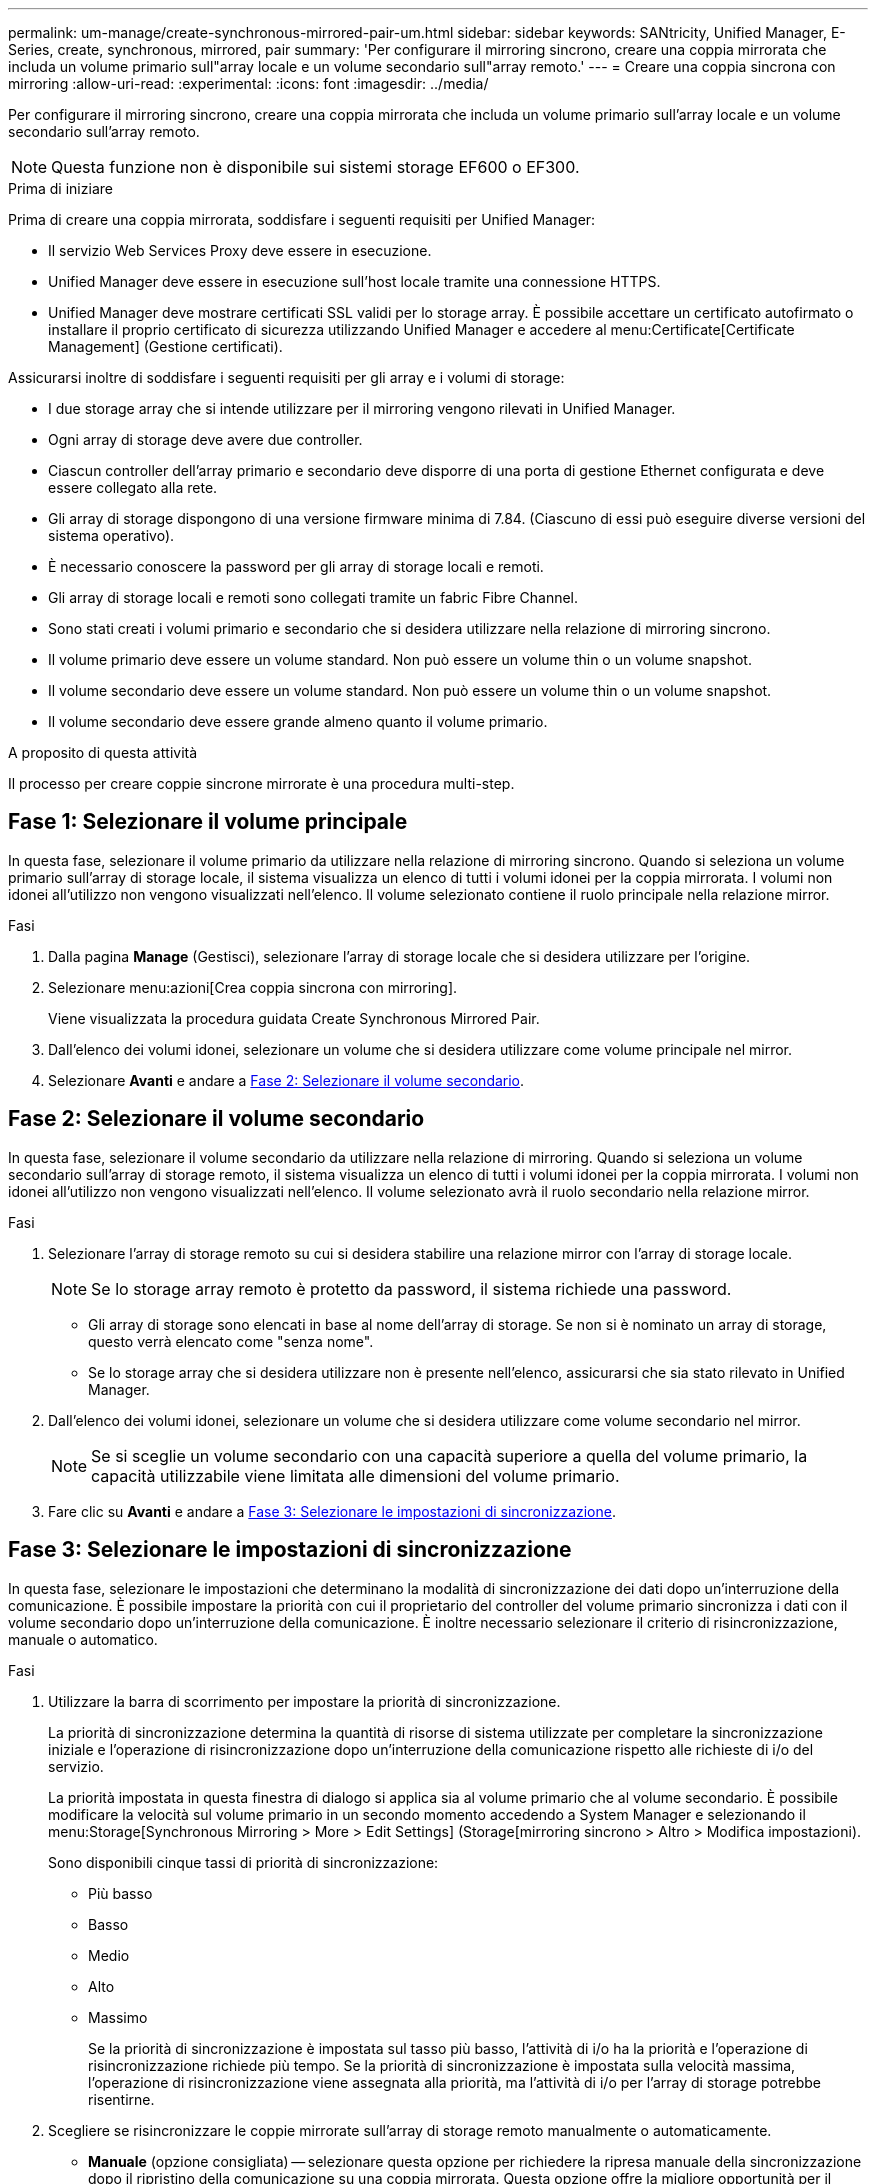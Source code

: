---
permalink: um-manage/create-synchronous-mirrored-pair-um.html 
sidebar: sidebar 
keywords: SANtricity, Unified Manager, E-Series, create, synchronous, mirrored, pair 
summary: 'Per configurare il mirroring sincrono, creare una coppia mirrorata che includa un volume primario sull"array locale e un volume secondario sull"array remoto.' 
---
= Creare una coppia sincrona con mirroring
:allow-uri-read: 
:experimental: 
:icons: font
:imagesdir: ../media/


[role="lead"]
Per configurare il mirroring sincrono, creare una coppia mirrorata che includa un volume primario sull'array locale e un volume secondario sull'array remoto.

[NOTE]
====
Questa funzione non è disponibile sui sistemi storage EF600 o EF300.

====
.Prima di iniziare
Prima di creare una coppia mirrorata, soddisfare i seguenti requisiti per Unified Manager:

* Il servizio Web Services Proxy deve essere in esecuzione.
* Unified Manager deve essere in esecuzione sull'host locale tramite una connessione HTTPS.
* Unified Manager deve mostrare certificati SSL validi per lo storage array. È possibile accettare un certificato autofirmato o installare il proprio certificato di sicurezza utilizzando Unified Manager e accedere al menu:Certificate[Certificate Management] (Gestione certificati).


Assicurarsi inoltre di soddisfare i seguenti requisiti per gli array e i volumi di storage:

* I due storage array che si intende utilizzare per il mirroring vengono rilevati in Unified Manager.
* Ogni array di storage deve avere due controller.
* Ciascun controller dell'array primario e secondario deve disporre di una porta di gestione Ethernet configurata e deve essere collegato alla rete.
* Gli array di storage dispongono di una versione firmware minima di 7.84. (Ciascuno di essi può eseguire diverse versioni del sistema operativo).
* È necessario conoscere la password per gli array di storage locali e remoti.
* Gli array di storage locali e remoti sono collegati tramite un fabric Fibre Channel.
* Sono stati creati i volumi primario e secondario che si desidera utilizzare nella relazione di mirroring sincrono.
* Il volume primario deve essere un volume standard. Non può essere un volume thin o un volume snapshot.
* Il volume secondario deve essere un volume standard. Non può essere un volume thin o un volume snapshot.
* Il volume secondario deve essere grande almeno quanto il volume primario.


.A proposito di questa attività
Il processo per creare coppie sincrone mirrorate è una procedura multi-step.



== Fase 1: Selezionare il volume principale

In questa fase, selezionare il volume primario da utilizzare nella relazione di mirroring sincrono. Quando si seleziona un volume primario sull'array di storage locale, il sistema visualizza un elenco di tutti i volumi idonei per la coppia mirrorata. I volumi non idonei all'utilizzo non vengono visualizzati nell'elenco. Il volume selezionato contiene il ruolo principale nella relazione mirror.

.Fasi
. Dalla pagina *Manage* (Gestisci), selezionare l'array di storage locale che si desidera utilizzare per l'origine.
. Selezionare menu:azioni[Crea coppia sincrona con mirroring].
+
Viene visualizzata la procedura guidata Create Synchronous Mirrored Pair.

. Dall'elenco dei volumi idonei, selezionare un volume che si desidera utilizzare come volume principale nel mirror.
. Selezionare *Avanti* e andare a <<Fase 2: Selezionare il volume secondario>>.




== Fase 2: Selezionare il volume secondario

In questa fase, selezionare il volume secondario da utilizzare nella relazione di mirroring. Quando si seleziona un volume secondario sull'array di storage remoto, il sistema visualizza un elenco di tutti i volumi idonei per la coppia mirrorata. I volumi non idonei all'utilizzo non vengono visualizzati nell'elenco. Il volume selezionato avrà il ruolo secondario nella relazione mirror.

.Fasi
. Selezionare l'array di storage remoto su cui si desidera stabilire una relazione mirror con l'array di storage locale.
+
[NOTE]
====
Se lo storage array remoto è protetto da password, il sistema richiede una password.

====
+
** Gli array di storage sono elencati in base al nome dell'array di storage. Se non si è nominato un array di storage, questo verrà elencato come "senza nome".
** Se lo storage array che si desidera utilizzare non è presente nell'elenco, assicurarsi che sia stato rilevato in Unified Manager.


. Dall'elenco dei volumi idonei, selezionare un volume che si desidera utilizzare come volume secondario nel mirror.
+
[NOTE]
====
Se si sceglie un volume secondario con una capacità superiore a quella del volume primario, la capacità utilizzabile viene limitata alle dimensioni del volume primario.

====
. Fare clic su *Avanti* e andare a <<Fase 3: Selezionare le impostazioni di sincronizzazione>>.




== Fase 3: Selezionare le impostazioni di sincronizzazione

In questa fase, selezionare le impostazioni che determinano la modalità di sincronizzazione dei dati dopo un'interruzione della comunicazione. È possibile impostare la priorità con cui il proprietario del controller del volume primario sincronizza i dati con il volume secondario dopo un'interruzione della comunicazione. È inoltre necessario selezionare il criterio di risincronizzazione, manuale o automatico.

.Fasi
. Utilizzare la barra di scorrimento per impostare la priorità di sincronizzazione.
+
La priorità di sincronizzazione determina la quantità di risorse di sistema utilizzate per completare la sincronizzazione iniziale e l'operazione di risincronizzazione dopo un'interruzione della comunicazione rispetto alle richieste di i/o del servizio.

+
La priorità impostata in questa finestra di dialogo si applica sia al volume primario che al volume secondario. È possibile modificare la velocità sul volume primario in un secondo momento accedendo a System Manager e selezionando il menu:Storage[Synchronous Mirroring > More > Edit Settings] (Storage[mirroring sincrono > Altro > Modifica impostazioni).

+
Sono disponibili cinque tassi di priorità di sincronizzazione:

+
** Più basso
** Basso
** Medio
** Alto
** Massimo
+
Se la priorità di sincronizzazione è impostata sul tasso più basso, l'attività di i/o ha la priorità e l'operazione di risincronizzazione richiede più tempo. Se la priorità di sincronizzazione è impostata sulla velocità massima, l'operazione di risincronizzazione viene assegnata alla priorità, ma l'attività di i/o per l'array di storage potrebbe risentirne.



. Scegliere se risincronizzare le coppie mirrorate sull'array di storage remoto manualmente o automaticamente.
+
** *Manuale* (opzione consigliata) -- selezionare questa opzione per richiedere la ripresa manuale della sincronizzazione dopo il ripristino della comunicazione su una coppia mirrorata. Questa opzione offre la migliore opportunità per il ripristino dei dati.
** *Automatico* -- selezionare questa opzione per avviare la risincronizzazione automaticamente dopo il ripristino della comunicazione su una coppia mirrorata.
+
Per riprendere manualmente la sincronizzazione, accedere a System Manager e selezionare menu:Storage[Synchronous Mirroring], evidenziare la coppia mirrorata nella tabella e selezionare *Resume* sotto *More*.



. Fare clic su *fine* per completare la sequenza di mirroring sincrono.


.Risultati
Una volta attivato il mirroring, il sistema esegue le seguenti operazioni:

* Avvia la sincronizzazione iniziale tra lo storage array locale e lo storage array remoto.
* Imposta la priorità di sincronizzazione e il criterio di risincronizzazione.
* Riserva la porta con il numero più alto dell'HIC del controller per la trasmissione dei dati mirror.
+
Le richieste di i/o ricevute su questa porta vengono accettate solo dal proprietario del controller preferito remoto del volume secondario nella coppia mirrorata. (Sono consentite prenotazioni sul volume primario).

* Crea due volumi di capacità riservata, uno per ciascun controller, che vengono utilizzati per la registrazione delle informazioni di scrittura per il ripristino da ripristini del controller e altre interruzioni temporanee.
+
La capacità di ciascun volume è di 128 MiB. Tuttavia, se i volumi sono collocati in un pool, 4 GiB saranno riservati per ogni volume.



.Al termine
Accedere a System Manager e selezionare menu:Home[View Operations in Progress] (Visualizza operazioni in corso) per visualizzare l'avanzamento dell'operazione di mirroring sincrono. Questa operazione può essere lunga e può influire sulle prestazioni del sistema.

